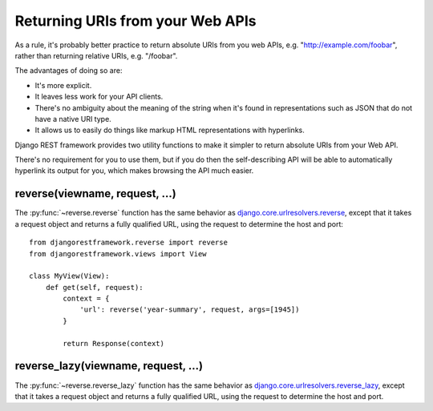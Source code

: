 Returning URIs from your Web APIs
=================================

As a rule, it's probably better practice to return absolute URIs from you web APIs, e.g. "http://example.com/foobar", rather than returning relative URIs, e.g. "/foobar".

The advantages of doing so are:

* It's more explicit.
* It leaves less work for your API clients.
* There's no ambiguity about the meaning of the string when it's found in representations such as JSON that do not have a native URI type.
* It allows us to easily do things like markup HTML representations with hyperlinks.

Django REST framework provides two utility functions to make it simpler to return absolute URIs from your Web API.

There's no requirement for you to use them, but if you do then the self-describing API will be able to automatically hyperlink its output for you, which makes browsing the API much easier.

reverse(viewname, request, ...)
-------------------------------

The :py:func:`~reverse.reverse` function has the same behavior as `django.core.urlresolvers.reverse`_, except that it takes a request object and returns a fully qualified URL, using the request to determine the host and port::

    from djangorestframework.reverse import reverse
    from djangorestframework.views import View
   
    class MyView(View):
        def get(self, request):
            context = {
                'url': reverse('year-summary', request, args=[1945])
            }

            return Response(context)

reverse_lazy(viewname, request, ...)
------------------------------------

The :py:func:`~reverse.reverse_lazy` function has the same behavior as `django.core.urlresolvers.reverse_lazy`_, except that it takes a request object and returns a fully qualified URL, using the request to determine the host and port.

.. _django.core.urlresolvers.reverse: https://docs.djangoproject.com/en/dev/topics/http/urls/#reverse
.. _django.core.urlresolvers.reverse_lazy: https://docs.djangoproject.com/en/dev/topics/http/urls/#reverse-lazy
